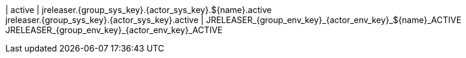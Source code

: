 | active
| jreleaser.{group_sys_key}.{actor_sys_key}.${name}.active +
  jreleaser.{group_sys_key}.{actor_sys_key}.active
| JRELEASER_{group_env_key}_{actor_env_key}_${name}_ACTIVE +
  JRELEASER_{group_env_key}_{actor_env_key}_ACTIVE